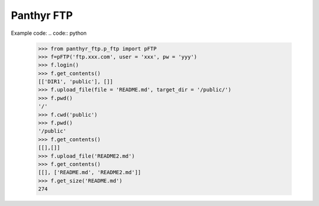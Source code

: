 ===============================
Panthyr FTP
===============================

Example code:
.. code:: python

    >>> from panthyr_ftp.p_ftp import pFTP
    >>> f=pFTP('ftp.xxx.com', user = 'xxx', pw = 'yyy')
    >>> f.login()
    >>> f.get_contents()
    [['DIR1', 'public'], []]
    >>> f.upload_file(file = 'README.md', target_dir = '/public/')
    >>> f.pwd()
    '/'
    >>> f.cwd('public')
    >>> f.pwd()
    '/public'
    >>> f.get_contents()
    [[],[]]
    >>> f.upload_file('README2.md')     
    >>> f.get_contents()
    [[], ['README.md', 'README2.md']]
    >>> f.get_size('README.md')     
    274
